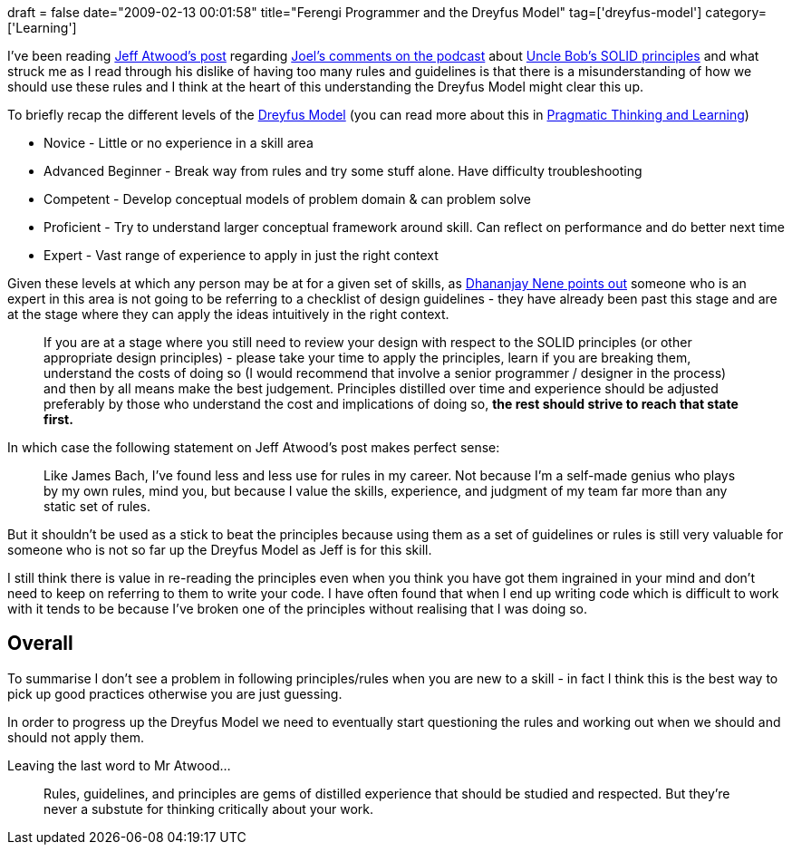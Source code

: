 +++
draft = false
date="2009-02-13 00:01:58"
title="Ferengi Programmer and the Dreyfus Model"
tag=['dreyfus-model']
category=['Learning']
+++

I've been reading http://www.codinghorror.com/blog/archives/001225.html[Jeff Atwood's post] regarding http://www.joelonsoftware.com/items/2009/01/31.html[Joel's comments on the podcast] about http://butunclebob.com/ArticleS.UncleBob.PrinciplesOfOod[Uncle Bob's SOLID principles] and what struck me as I read through his dislike of having too many rules and guidelines is that there is a misunderstanding of how we should use these rules and I think at the heart of this understanding the Dreyfus Model might clear this up.

To briefly recap the different levels of the http://pragmaticstudio.com/dreyfus[Dreyfus Model] (you can read more about this in http://www.markhneedham.com/blog/2008/10/06/pragmatic-learning-and-thinking-book-review/[Pragmatic Thinking and Learning])

* Novice - Little or no experience in a skill area
* Advanced Beginner - Break way from rules and try some stuff alone. Have difficulty troubleshooting
* Competent - Develop conceptual models of problem domain & can problem solve
* Proficient - Try to understand larger conceptual framework around skill. Can reflect on performance and do better next time
* Expert - Vast range of experience to apply in just the right context

Given these levels at which any person may be at for a given set of skills, as http://blog.dhananjaynene.com/2009/02/an-experienced-programmer-doesnt-use-solid-as-a-checklist-he-internalises-it/[Dhananjay Nene points out] someone who is an expert in this area is not going to be referring to a checklist of design guidelines - they have already been past this stage and are at the stage where they can apply the ideas intuitively in the right context.

____
If you are at a stage where you still need to review your design with respect to the SOLID principles (or other appropriate design principles) - please take your time to apply the principles, learn if you are breaking them, understand the costs of doing so (I would recommend that involve a senior programmer / designer in the process) and then by all means make the best judgement. Principles distilled over time and experience should be adjusted preferably by those who understand the cost and implications of doing so, +++<strong>+++the rest should strive to reach that state first.
+++</strong>+++
____

In which case the following statement on Jeff Atwood's post makes perfect sense:

____
Like James Bach, I've found less and less use for rules in my career. Not because I'm a self-made genius who plays by my own rules, mind you, but because I value the skills, experience, and judgment of my team far more than any static set of rules.
____

But it shouldn't be used as a stick to beat the principles because using them as a set of guidelines or rules is still very valuable for someone who is not so far up the Dreyfus Model as Jeff is for this skill.

I still think there is value in re-reading the principles even when you think you have got them ingrained in your mind and don't need to keep on referring to them to write your code. I have often found that when I end up writing code which is difficult to work with it tends to be because I've broken one of the principles without realising that I was doing so.

== Overall

To summarise I don't see a problem in following principles/rules when you are new to a skill - in fact I think this is the best way to pick up good practices otherwise you are just guessing.

In order to progress up the Dreyfus Model we need to eventually start questioning the rules and working out when we should and should not apply them.

Leaving the last word to Mr Atwood...

____
Rules, guidelines, and principles are gems of distilled experience that should be studied and respected. But they're never a substute for thinking critically about your work.
____
